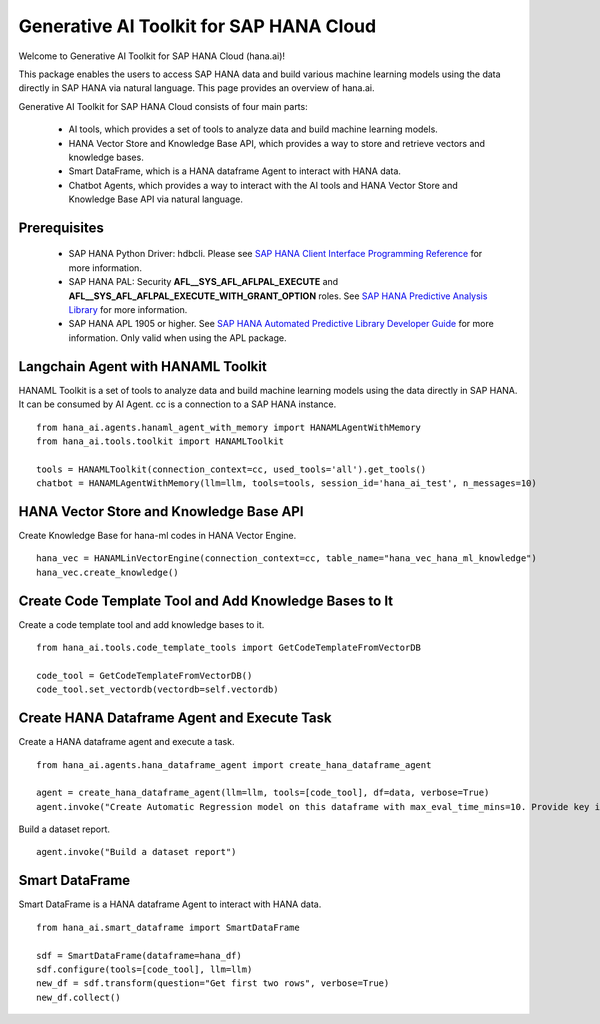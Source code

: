 Generative AI Toolkit for SAP HANA Cloud
========================================

.. image:: image/SAP_R_grad2.jpg
   :width: 200px
   :height: 100px
   :scale: 50 %

Welcome to Generative AI Toolkit for SAP HANA Cloud (hana.ai)!

This package enables the users to access SAP HANA data and build various machine
learning models using the data directly in SAP HANA via natural language. This page provides an overview of hana.ai.

Generative AI Toolkit for SAP HANA Cloud consists of four main parts:

  - AI tools, which provides a set of tools to analyze data and build machine learning models.
  - HANA Vector Store and Knowledge Base API, which provides a way to store and retrieve vectors and knowledge bases.
  - Smart DataFrame, which is a HANA dataframe Agent to interact with HANA data.
  - Chatbot Agents, which provides a way to interact with the AI tools and HANA Vector Store and Knowledge Base API via natural language.

Prerequisites
-------------

  - SAP HANA Python Driver: hdbcli. Please see `SAP HANA Client Interface Programming Reference
    <https://help.sap.com/docs/SAP_HANA_CLIENT/f1b440ded6144a54ada97ff95dac7adf/f3b8fabf34324302b123297cdbe710f0.html>`_
    for more information.

  - SAP HANA PAL: Security **AFL__SYS_AFL_AFLPAL_EXECUTE** and
    **AFL__SYS_AFL_AFLPAL_EXECUTE_WITH_GRANT_OPTION** roles. See `SAP HANA
    Predictive Analysis Library
    <https://help.sap.com/docs/hana-cloud-database/sap-hana-cloud-sap-hana-database-predictive-analysis-library/sap-hana-cloud-sap-hana-database-predictive-analysis-library-pal>`_
    for more information.

  - SAP HANA APL 1905 or higher. See
    `SAP HANA Automated Predictive Library Developer Guide
    <https://help.sap.com/viewer/product/apl/latest/en-US>`_
    for more information. Only valid when using the APL package.

Langchain Agent with HANAML Toolkit
-----------------------------------

HANAML Toolkit is a set of tools to analyze data and build machine learning models using the data directly in SAP HANA. It can be consumed by AI Agent. cc is a connection to a SAP HANA instance. ::

    from hana_ai.agents.hanaml_agent_with_memory import HANAMLAgentWithMemory
    from hana_ai.tools.toolkit import HANAMLToolkit

    tools = HANAMLToolkit(connection_context=cc, used_tools='all').get_tools()
    chatbot = HANAMLAgentWithMemory(llm=llm, tools=tools, session_id='hana_ai_test', n_messages=10)

.. image:: image/chatbotwithtoolkit.png
   :width: 1200px
   :height: 600px
   :scale: 80 %
   :alt: A chatbot with HANAML Toolkit.

HANA Vector Store and Knowledge Base API
----------------------------------------

Create Knowledge Base for hana-ml codes in HANA Vector Engine. ::

    hana_vec = HANAMLinVectorEngine(connection_context=cc, table_name="hana_vec_hana_ml_knowledge")
    hana_vec.create_knowledge()

Create Code Template Tool and Add Knowledge Bases to It
-------------------------------------------------------

Create a code template tool and add knowledge bases to it. ::

    from hana_ai.tools.code_template_tools import GetCodeTemplateFromVectorDB

    code_tool = GetCodeTemplateFromVectorDB()
    code_tool.set_vectordb(vectordb=self.vectordb)

Create HANA Dataframe Agent and Execute Task
--------------------------------------------

Create a HANA dataframe agent and execute a task. ::

    from hana_ai.agents.hana_dataframe_agent import create_hana_dataframe_agent

    agent = create_hana_dataframe_agent(llm=llm, tools=[code_tool], df=data, verbose=True)
    agent.invoke("Create Automatic Regression model on this dataframe with max_eval_time_mins=10. Provide key is ID, background_size=100 and model_table_name='my_model' in the fit function and execute it. ")

.. image:: image/agent.png
   :width: 961px
   :height: 500px
   :scale: 80 %
   :alt: A HANA dataframe agent to build model.

Build a dataset report. ::

    agent.invoke("Build a dataset report")

.. image:: image/dataset_report.png
   :width: 961px
   :height: 650px
   :scale: 80 %
   :alt: A HANA dataframe agent to generate a dataset report.

Smart DataFrame
---------------

Smart DataFrame is a HANA dataframe Agent to interact with HANA data. ::

    from hana_ai.smart_dataframe import SmartDataFrame

    sdf = SmartDataFrame(dataframe=hana_df)
    sdf.configure(tools=[code_tool], llm=llm)
    new_df = sdf.transform(question="Get first two rows", verbose=True)
    new_df.collect()

.. image:: image/smartdf_res.png
   :width: 500px
   :height: 70px
   :scale: 90 %
   :alt: A Smart DataFrame's transformed result.
